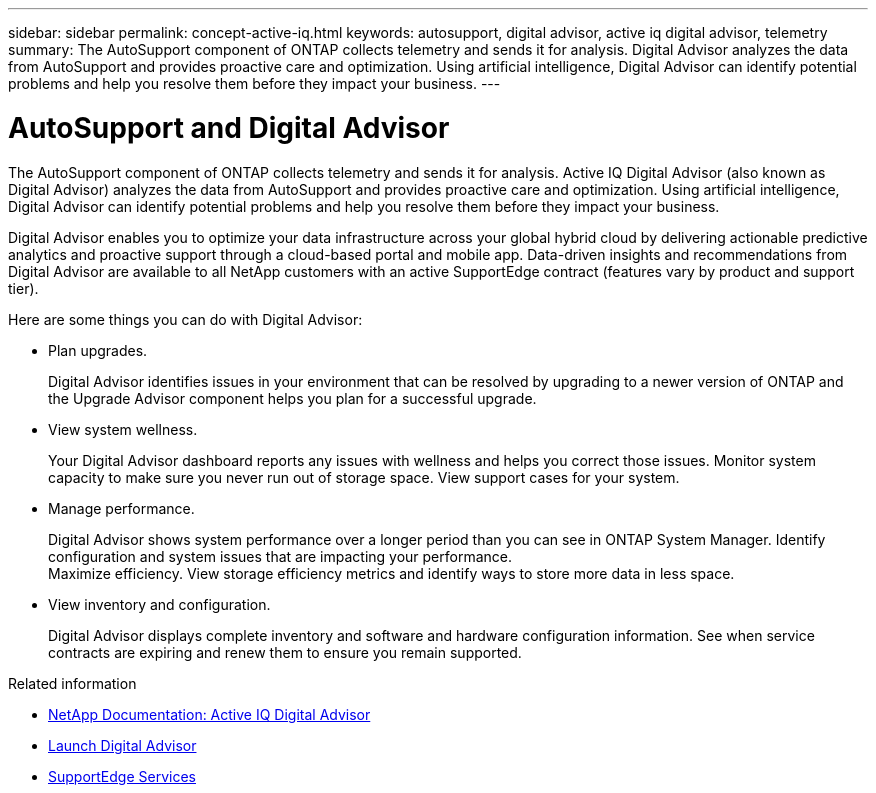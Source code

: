 ---
sidebar: sidebar
permalink: concept-active-iq.html
keywords: autosupport, digital advisor, active iq digital advisor, telemetry
summary: The AutoSupport component of ONTAP collects telemetry and sends it for analysis. Digital Advisor analyzes the data from AutoSupport and provides proactive care and optimization. Using artificial intelligence, Digital Advisor can identify potential problems and help you resolve them before they impact your business.
---

= AutoSupport and Digital Advisor
:hardbreaks:
:nofooter:
:icons: font
:linkattrs:
:imagesdir: ./media/

[.lead]
The AutoSupport component of ONTAP collects telemetry and sends it for analysis. Active IQ Digital Advisor (also known as Digital Advisor) analyzes the data from AutoSupport and provides proactive care and optimization. Using artificial intelligence, Digital Advisor can identify potential problems and help you resolve them before they impact your business.

Digital Advisor enables you to optimize your data infrastructure across your global hybrid cloud by delivering actionable predictive analytics and proactive support through a cloud-based portal and mobile app. Data-driven insights and recommendations from Digital Advisor are available to all NetApp customers with an active SupportEdge contract (features vary by product and support tier).

Here are some things you can do with Digital Advisor:

* Plan upgrades.
+
Digital Advisor identifies issues in your environment that can be resolved by upgrading to a newer version of ONTAP and the Upgrade Advisor component helps you plan for a successful upgrade.

* View system wellness.
+
Your Digital Advisor dashboard reports any issues with wellness and helps you correct those issues. Monitor system capacity to make sure you never run out of storage space. View support cases for your system.

* Manage performance.
+
Digital Advisor shows system performance over a longer period than you can see in ONTAP System Manager. Identify configuration and system issues that are impacting your performance.
Maximize efficiency. View storage efficiency metrics and identify ways to store more data in less space.

* View inventory and configuration.
+
Digital Advisor displays complete inventory and software and hardware configuration information. See when service contracts are expiring and renew them to ensure you remain supported.

.Related information

* https://docs.netapp.com/us-en/active-iq/[NetApp Documentation: Active IQ Digital Advisor^]
* https://aiq.netapp.com/custom-dashboard/search[Launch Digital Advisor^]
* https://www.netapp.com/us/services/support-edge.aspx[SupportEdge Services^]
